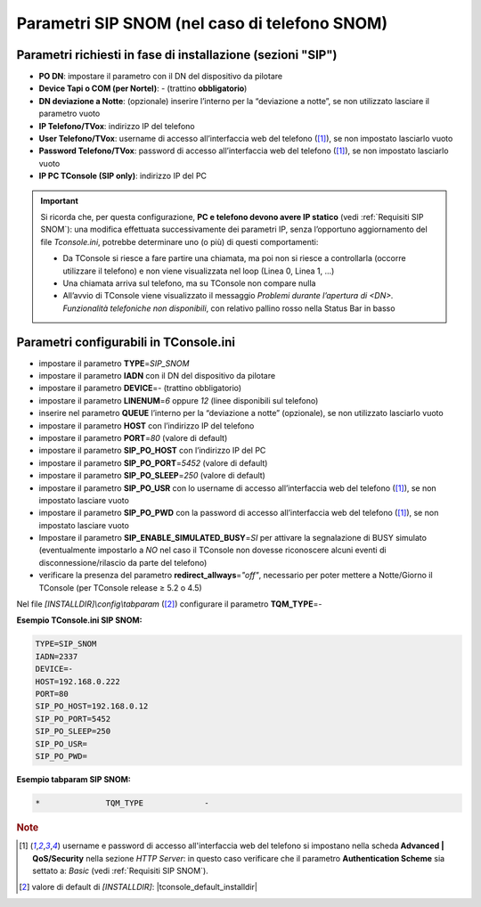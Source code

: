 ==============================================
Parametri SIP SNOM (nel caso di telefono SNOM)
==============================================

Parametri richiesti in fase di installazione (sezioni "SIP")
=============================================================

- **PO DN**: impostare il parametro con il DN del dispositivo da pilotare
- **Device Tapi o COM (per Nortel)**: *-* (trattino **obbligatorio**)
- **DN deviazione a Notte**: (opzionale) inserire l’interno per la “deviazione a notte”, se non utilizzato lasciare il parametro vuoto
- **IP Telefono/TVox**: indirizzo IP del telefono
- **User Telefono/TVox**: username di accesso all’interfaccia web del telefono ([1]_), se non impostato lasciarlo vuoto
- **Password Telefono/TVox**: password di accesso all’interfaccia web del telefono ([1]_), se non impostato lasciarlo vuoto
- **IP PC TConsole (SIP only)**: indirizzo IP del PC

.. important ::
    Si ricorda che, per questa configurazione, **PC e telefono devono avere IP statico** (vedi :ref:`Requisiti SIP SNOM`): una modifica effettuata successivamente dei parametri IP, senza l’opportuno aggiornamento del file *Tconsole.ini*, potrebbe determinare uno (o più) di questi comportamenti:

    - Da TConsole si riesce a fare partire una chiamata, ma poi non si riesce a controllarla (occorre utilizzare il telefono) e non viene visualizzata nel loop (Linea 0, Linea 1, ...)
    - Una chiamata arriva sul telefono, ma su TConsole non compare nulla
    - All’avvio di TConsole viene visualizzato il messaggio *Problemi durante l’apertura di <DN>. Funzionalità telefoniche non disponibili*, con relativo pallino rosso nella Status Bar in basso

Parametri configurabili in TConsole.ini
=======================================

- impostare il parametro **TYPE**\ =\ *SIP_SNOM*
- impostare il parametro **IADN** con il DN del dispositivo da pilotare
- impostare il parametro **DEVICE**\ =\ *-* (trattino obbligatorio)
- impostare il parametro **LINENUM**\ =\ *6* oppure *12* (linee disponibili sul telefono)
- inserire nel parametro **QUEUE** l’interno per la “deviazione a notte” (opzionale), se non utilizzato lasciarlo vuoto
- impostare il parametro **HOST** con l’indirizzo IP del telefono
- impostare il parametro **PORT**\ =\ *80* (valore di default)
- impostare il parametro **SIP_PO_HOST** con l’indirizzo IP del PC
- impostare il parametro **SIP_PO_PORT**\ =\ *5452* (valore di default)
- impostare il parametro **SIP_PO_SLEEP**\ =\ *250* (valore di default)
- impostare il parametro **SIP_PO_USR** con lo username di accesso all’interfaccia web del telefono ([1]_), se non impostato lasciare vuoto
- impostare il parametro **SIP_PO_PWD** con la password di accesso all’interfaccia web del telefono ([1]_), se non impostato lasciare vuoto
- Impostare il parametro **SIP_ENABLE_SIMULATED_BUSY**\ =\ *SI* per attivare la segnalazione di BUSY simulato (eventualmente impostarlo a *NO* nel caso il TConsole non dovesse riconoscere alcuni eventi di disconnessione/rilascio da parte del telefono)
- verificare la presenza del parametro **redirect_allways**\ =\ *"off"*, necessario per poter mettere a Notte/Giorno il TConsole (per TConsole release ≥ 5.2 o 4.5)

Nel file *\[INSTALLDIR\]\\config\\tabparam* ([2]_) configurare il parametro **TQM_TYPE**\ =\ *-*

**Esempio TConsole.ini SIP SNOM:**

.. code-block:: ini

    TYPE=SIP_SNOM
    IADN=2337
    DEVICE=-
    HOST=192.168.0.222
    PORT=80
    SIP_PO_HOST=192.168.0.12
    SIP_PO_PORT=5452
    SIP_PO_SLEEP=250
    SIP_PO_USR=
    SIP_PO_PWD=

**Esempio tabparam SIP SNOM:**

.. code-block:: ini
        
        *              TQM_TYPE             -

.. TODO: descrivere le porte da aprire lato FW sul PC TConsole: 5450, parametro SIP_PO_PORT) ed eventualmente descrivere come modificare se necessario il parametro PORT=80 nel menu dello SNOM (https://service.snom.com/display/wiki/http_port)

.. rubric:: Note

.. [1] username e password di accesso all'interfaccia web del telefono si impostano nella scheda **Advanced | QoS/Security** nella sezione *HTTP Server*: in questo caso verificare che il parametro **Authentication Scheme** sia settato a: *Basic* (vedi :ref:`Requisiti SIP SNOM`).

.. [2] valore di default di *\[INSTALLDIR\]*: |tconsole_default_installdir|